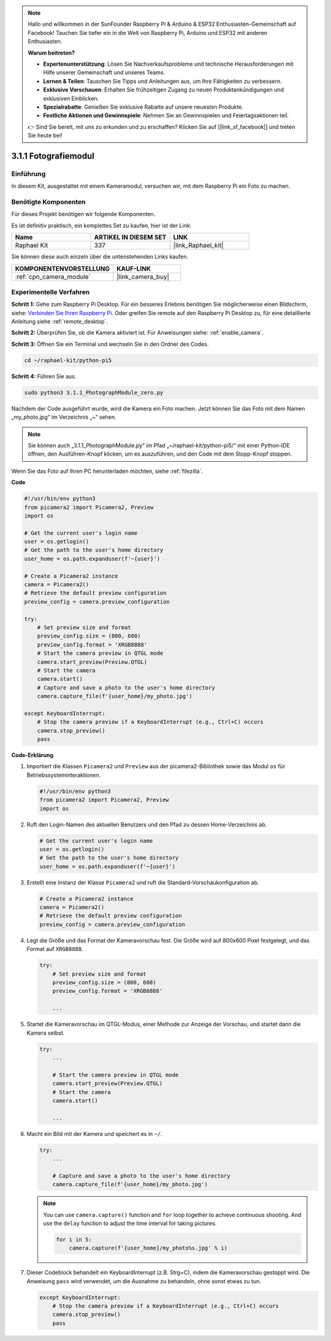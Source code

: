 .. note::

    Hallo und willkommen in der SunFounder Raspberry Pi & Arduino & ESP32 Enthusiasten-Gemeinschaft auf Facebook! Tauchen Sie tiefer ein in die Welt von Raspberry Pi, Arduino und ESP32 mit anderen Enthusiasten.

    **Warum beitreten?**

    - **Expertenunterstützung**: Lösen Sie Nachverkaufsprobleme und technische Herausforderungen mit Hilfe unserer Gemeinschaft und unseres Teams.
    - **Lernen & Teilen**: Tauschen Sie Tipps und Anleitungen aus, um Ihre Fähigkeiten zu verbessern.
    - **Exklusive Vorschauen**: Erhalten Sie frühzeitigen Zugang zu neuen Produktankündigungen und exklusiven Einblicken.
    - **Spezialrabatte**: Genießen Sie exklusive Rabatte auf unsere neuesten Produkte.
    - **Festliche Aktionen und Gewinnspiele**: Nehmen Sie an Gewinnspielen und Feiertagsaktionen teil.

    👉 Sind Sie bereit, mit uns zu erkunden und zu erschaffen? Klicken Sie auf [|link_sf_facebook|] und treten Sie heute bei!

.. _3.1.1_py_pi5:

3.1.1 Fotografiemodul
==========================

Einführung
-----------------

In diesem Kit, ausgestattet mit einem Kameramodul, versuchen wir, mit dem Raspberry Pi ein Foto zu machen.

Benötigte Komponenten
------------------------------

Für dieses Projekt benötigen wir folgende Komponenten.

.. image:: ../python_pi5/img/3.3.1_photograph_list.png
  :width: 800

Es ist definitiv praktisch, ein komplettes Set zu kaufen, hier ist der Link:

.. list-table::
    :widths: 20 20 20
    :header-rows: 1

    *   - Name	
        - ARTIKEL IN DIESEM SET
        - LINK
    *   - Raphael Kit
        - 337
        - |link_Raphael_kit|

Sie können diese auch einzeln über die untenstehenden Links kaufen.

.. list-table::
    :widths: 30 20
    :header-rows: 1

    *   - KOMPONENTENVORSTELLUNG
        - KAUF-LINK

    *   - :ref:`cpn_camera_module`
        - |link_camera_buy|

Experimentelle Verfahren
------------------------------

**Schritt 1:** Gehe zum Raspberry Pi Desktop. Für ein besseres Erlebnis benötigen Sie möglicherweise einen Bildschirm, siehe: `Verbinden Sie Ihren Raspberry Pi <https://projects.raspberrypi.org/en/projects/raspberry-pi-setting-up/3>`_. Oder greifen Sie remote auf den Raspberry Pi Desktop zu, für eine detaillierte Anleitung siehe :ref:`remote_desktop`.

**Schritt 2:** Überprüfen Sie, ob die Kamera aktiviert ist. Für Anweisungen siehe: :ref:`enable_camera`.

**Schritt 3:** Öffnen Sie ein Terminal und wechseln Sie in den Ordner des Codes.

.. code-block::

    cd ~/raphael-kit/python-pi5

**Schritt 4:** Führen Sie aus.

.. code-block::

    sudo python3 3.1.1_PhotographModule_zero.py

Nachdem der Code ausgeführt wurde, wird die Kamera ein Foto machen. Jetzt können Sie das Foto mit dem Namen „my_photo.jpg“ im Verzeichnis „~“ sehen.

.. note::

    Sie können auch „3.1.1_PhotographModule.py“ im Pfad „~/raphael-kit/python-pi5/“ mit einer Python-IDE öffnen, den Ausführen-Knopf klicken, um es auszuführen, und den Code mit dem Stopp-Knopf stoppen.


Wenn Sie das Foto auf Ihren PC herunterladen möchten, siehe :ref:`filezilla`.


**Code**

.. code-block:: python

   #!/usr/bin/env python3    
   from picamera2 import Picamera2, Preview
   import os

   # Get the current user's login name
   user = os.getlogin()
   # Get the path to the user's home directory
   user_home = os.path.expanduser(f'~{user}')

   # Create a Picamera2 instance
   camera = Picamera2()
   # Retrieve the default preview configuration
   preview_config = camera.preview_configuration

   try:
       # Set preview size and format
       preview_config.size = (800, 600)
       preview_config.format = 'XRGB8888'  
       # Start the camera preview in QTGL mode
       camera.start_preview(Preview.QTGL)
       # Start the camera
       camera.start()
       # Capture and save a photo to the user's home directory
       camera.capture_file(f'{user_home}/my_photo.jpg')

   except KeyboardInterrupt:
       # Stop the camera preview if a KeyboardInterrupt (e.g., Ctrl+C) occurs
       camera.stop_preview()
       pass

**Code-Erklärung**

#. Importiert die Klassen ``Picamera2`` und ``Preview`` aus der picamera2-Bibliothek sowie das Modul ``os`` für Betriebssysteminteraktionen.

   .. code-block:: python

       #!/usr/bin/env python3    
       from picamera2 import Picamera2, Preview
       import os

#. Ruft den Login-Namen des aktuellen Benutzers und den Pfad zu dessen Home-Verzeichnis ab.

   .. code-block:: python

       # Get the current user's login name
       user = os.getlogin()
       # Get the path to the user's home directory
       user_home = os.path.expanduser(f'~{user}')

#. Erstellt eine Instanz der Klasse ``Picamera2`` und ruft die Standard-Vorschaukonfiguration ab.

   .. code-block:: python

       # Create a Picamera2 instance
       camera = Picamera2()
       # Retrieve the default preview configuration
       preview_config = camera.preview_configuration

#. Legt die Größe und das Format der Kameravorschau fest. Die Größe wird auf 800x600 Pixel festgelegt, und das Format auf ``XRGB8888``.

   .. code-block:: python

       try:
           # Set preview size and format
           preview_config.size = (800, 600)
           preview_config.format = 'XRGB8888'

           ...

#. Startet die Kameravorschau im QTGL-Modus, einer Methode zur Anzeige der Vorschau, und startet dann die Kamera selbst.

   .. code-block:: python

       try:
           ...
           
           # Start the camera preview in QTGL mode
           camera.start_preview(Preview.QTGL)
           # Start the camera
           camera.start()

           ...

#. Macht ein Bild mit der Kamera und speichert es in ``~/``.

   .. code-block:: python

       try:
           ...           
           
           # Capture and save a photo to the user's home directory
           camera.capture_file(f'{user_home}/my_photo.jpg')

   .. note::
       You can use ``camera.capture()`` function and ``for`` loop together to achieve continuous shooting. And use the ``delay`` function to adjust the time interval for taking pictures.

       .. code-block:: python

           for i in 5:
               camera.capture(f'{user_home}/my_photo%s.jpg' % i)

#. Dieser Codeblock behandelt ein KeyboardInterrupt (z.B. Strg+C), indem die Kameravorschau gestoppt wird. Die Anweisung ``pass`` wird verwendet, um die Ausnahme zu behandeln, ohne sonst etwas zu tun.

   .. code-block:: python

       except KeyboardInterrupt:
           # Stop the camera preview if a KeyboardInterrupt (e.g., Ctrl+C) occurs
           camera.stop_preview()
           pass









